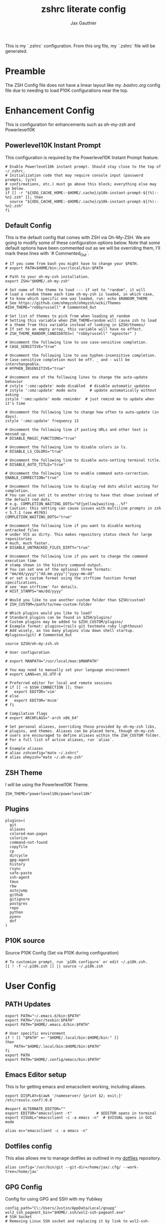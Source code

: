 :DOC-CONFIG:
# Tangel by default to .zshrc, which is the default *rc file for ZSH
#+property: header-args:shell :tangle .zshrc
#+property: header-args: :mkdirp yes :comments no
#+sartup: fold
:END:

#+title: zshrc literate config
#+author: Jax Gauthier
#+email: jax@gauthier.id

This is my `.zshrc` configuration. From this org file, my `.zshrc` file will be generated.

* Preamble

The ZSH Config file does not have a linear layout like my [[.bashrc.org][.bashrc.org]] config file due to needing to load P10K configurations near the top.

* Enhancement Config

This is configuration for enhancements such as oh-my-zsh and Powerlevel10K

** Powerlevel10K Instant Prompt

This configuration is required by the Powerlevel10K Instant Prompt feature.

#+begin_src shell
# Enable Powerlevel10k instant prompt. Should stay close to the top of ~/.zshrc.
# Initialization code that may require console input (password prompts, [y/n]
# confirmations, etc.) must go above this block; everything else may go below.
if [[ -r "${XDG_CACHE_HOME:-$HOME/.cache}/p10k-instant-prompt-${(%):-%n}.zsh" ]]; then
  source "${XDG_CACHE_HOME:-$HOME/.cache}/p10k-instant-prompt-${(%):-%n}.zsh"
fi
#+end_src

** Default Config

This is the default config that comes with ZSH via Oh-My-ZSH. We are going to modify some of these configuration options below. Note that some default options have been commented out as we will be overriding them, I'll mark these lines with `# Commented_Out`.

#+begin_src shell
# If you come from bash you might have to change your $PATH.
# export PATH=$HOME/bin:/usr/local/bin:$PATH

# Path to your oh-my-zsh installation.
export ZSH="$HOME/.oh-my-zsh"

# Set name of the theme to load --- if set to "random", it will
# load a random theme each time oh-my-zsh is loaded, in which case,
# to know which specific one was loaded, run: echo $RANDOM_THEME
# See https://github.com/ohmyzsh/ohmyzsh/wiki/Themes
#ZSH_THEME="robbyrussell" # Commented_Out

# Set list of themes to pick from when loading at random
# Setting this variable when ZSH_THEME=random will cause zsh to load
# a theme from this variable instead of looking in $ZSH/themes/
# If set to an empty array, this variable will have no effect.
# ZSH_THEME_RANDOM_CANDIDATES=( "robbyrussell" "agnoster" )

# Uncomment the following line to use case-sensitive completion.
# CASE_SENSITIVE="true"

# Uncomment the following line to use hyphen-insensitive completion.
# Case-sensitive completion must be off. _ and - will be interchangeable.
# HYPHEN_INSENSITIVE="true"

# Uncomment one of the following lines to change the auto-update behavior
# zstyle ':omz:update' mode disabled  # disable automatic updates
# zstyle ':omz:update' mode auto      # update automatically without asking
zstyle ':omz:update' mode reminder  # just remind me to update when it's time

# Uncomment the following line to change how often to auto-update (in days).
zstyle ':omz:update' frequency 13

# Uncomment the following line if pasting URLs and other text is messed up.
# DISABLE_MAGIC_FUNCTIONS="true"

# Uncomment the following line to disable colors in ls.
# DISABLE_LS_COLORS="true"

# Uncomment the following line to disable auto-setting terminal title.
# DISABLE_AUTO_TITLE="true"

# Uncomment the following line to enable command auto-correction.
ENABLE_CORRECTION="true"

# Uncomment the following line to display red dots whilst waiting for completion.
# You can also set it to another string to have that shown instead of the default red dots.
# e.g. COMPLETION_WAITING_DOTS="%F{yellow}waiting...%f"
# Caution: this setting can cause issues with multiline prompts in zsh < 5.7.1 (see #5765)
COMPLETION_WAITING_DOTS="true"

# Uncomment the following line if you want to disable marking untracked files
# under VCS as dirty. This makes repository status check for large repositories
# much, much faster.
# DISABLE_UNTRACKED_FILES_DIRTY="true"

# Uncomment the following line if you want to change the command execution time
# stamp shown in the history command output.
# You can set one of the optional three formats:
# "mm/dd/yyyy"|"dd.mm.yyyy"|"yyyy-mm-dd"
# or set a custom format using the strftime function format specifications,
# see 'man strftime' for details.
# HIST_STAMPS="mm/dd/yyyy"

# Would you like to use another custom folder than $ZSH/custom?
# ZSH_CUSTOM=/path/to/new-custom-folder

# Which plugins would you like to load?
# Standard plugins can be found in $ZSH/plugins/
# Custom plugins may be added to $ZSH_CUSTOM/plugins/
# Example format: plugins=(rails git textmate ruby lighthouse)
# Add wisely, as too many plugins slow down shell startup.
#plugins=(git) # Commented_Out

source $ZSH/oh-my-zsh.sh

# User configuration

# export MANPATH="/usr/local/man:$MANPATH"

# You may need to manually set your language environment
# export LANG=en_US.UTF-8

# Preferred editor for local and remote sessions
# if [[ -n $SSH_CONNECTION ]]; then
#   export EDITOR='vim'
# else
#   export EDITOR='mvim'
# fi

# Compilation flags
# export ARCHFLAGS="-arch x86_64"

# Set personal aliases, overriding those provided by oh-my-zsh libs,
# plugins, and themes. Aliases can be placed here, though oh-my-zsh
# users are encouraged to define aliases within the ZSH_CUSTOM folder.
# For a full list of active aliases, run `alias`.
#
# Example aliases
# alias zshconfig="mate ~/.zshrc"
# alias ohmyzsh="mate ~/.oh-my-zsh"
#+end_src

** ZSH Theme

I will be using the Powerlevel10K Theme.

#+begin_src shell
ZSH_THEME="powerlevel10k/powerlevel10k"
#+end_src

** Plugins

#+begin_src shell
plugins=(
  git
  aliases
  colored-man-pages
  colorize
  command-not-found
  copyfile
  cp
  dircycle
  gpg-agent
  history
  rsync
  safe-paste
  ssh-agent
  tmux
  rbw
  autojump
  github
  gitignore
  postgres
  repo
  python
  pyenv
  dnf
)
#+end_src

** P10K source

Source P10K Config (Set via P10K during configuration)

#+begin_src shell
# To customize prompt, run `p10k configure` or edit ~/.p10k.zsh.
[[ ! -f ~/.p10k.zsh ]] || source ~/.p10k.zsh
#+end_src

* User Config

** PATH Updates

#+begin_src shell
export PATH="~/.emacs.d/bin:$PATH"
export PATH="/usr/texbin:$PATH"
export PATH="$HOME/.emacs.d/bin:$PATH"

# User specific environment
if ! [[ "$PATH" =~ "$HOME/.local/bin:$HOME/bin:" ]]
then
    PATH="$HOME/.local/bin:$HOME/bin:$PATH"
fi
export PATH
export PATH="$HOME/.config/emacs/bin:$PATH"
#+end_src

** Emacs Editor setup

This is for getting emacs and emacsclient working, including aliases.

#+begin_src shell
export DISPLAY=$(awk '/nameserver/ {print $2; exit;}' /etc/resolv.conf):0.0

#export ALTERNATE_EDITOR=""
export EDITOR="emacsclient -t"           # $EDITOR opens in terminal
export VISUAL="emacsclient -c -a emacs -n"  # $VISUAL opens in GUI mode

alias ec="emacsclient -c -a emacs -n"
#+end_src

** Dotfiles config

This alias allows me to manage dotfiles as outlined in my [[https://github.com/Just-Insane/dotfiles/blob/main/README.org][dotfiles]] repository.

#+begin_src shell
alias config='/usr/bin/git --git-dir=/home/jax/.cfg/ --work-tree=/home/jax'
#+end_src

** GPG Config

Config for using GPG and SSH with my Yubikey

#+begin_src shell
config_path="C\:/Users/Justin/AppData/Local/gnupg"
wsl2_ssh_pageant_bin="$HOME/.ssh/wsl2-ssh-pageant.exe"
# SSH Socket
# Removing Linux SSH socket and replacing it by link to wsl2-ssh-pageant socket
export SSH_AUTH_SOCK="$HOME/.ssh/agent.sock"
if ! ss -a | grep -q "$SSH_AUTH_SOCK"; then
  rm -f "$SSH_AUTH_SOCK"
  if test -x "$wsl2_ssh_pageant_bin"; then
    (setsid nohup socat UNIX-LISTEN:"$SSH_AUTH_SOCK,fork" EXEC:"$wsl2_ssh_pageant_bin" >/dev/null 2>&1 &)
  else
    echo >&2 "WARNING: $wsl2_ssh_pageant_bin is not executable."
  fi
fi
# GPG Socket
# Removing Linux GPG Agent socket and replacing it by link to wsl2-ssh-pageant GPG socket
export GPG_AGENT_SOCK="$HOME/.gnupg/S.gpg-agent"
if ! ss -a | grep -q "$GPG_AGENT_SOCK"; then
  rm -rf "$GPG_AGENT_SOCK"
  if test -x "$wsl2_ssh_pageant_bin"; then
    (setsid nohup socat UNIX-LISTEN:"$GPG_AGENT_SOCK,fork" EXEC:"$wsl2_ssh_pageant_bin --gpgConfigBasepath ${config_path} --gpg S.gpg-agent" >/dev/null 2>&1 &)
  else
    echo >&2 "WARNING: $wsl2_ssh_pageant_bin is not executable."
  fi
fi
#+end_src

** XAuthority Config

I'm not 100% sure this is required, but I was having an issue similar to [[https://unix.stackexchange.com/questions/15495/emacs-cant-open-display][this post]] and it's resolved now.

#+begin_src shell
export XAUTHORITY=~/.Xauthority
. "$HOME/.cargo/env"
#+end_src

** PYENV Config

#+begin_src shell
export PYENV_ROOT="$HOME/.pyenv"
command -v pyenv >/dev/null || export PATH="$PYENV_ROOT/bin:$PATH"
eval "$(pyenv init -)"

eval "$(pyenv virtualenv-init -)"
#+end_src

** Aliases

#+begin_src shell
eval $(thefuck --alias fuck)
#+end_src

** vterm config

#+begin_src shell
vterm_printf() {
    if [ -n "$TMUX" ] && ([ "${TERM%%-*}" = "tmux" ] || [ "${TERM%%-*}" = "screen" ]); then
        # Tell tmux to pass the escape sequences through
        printf "\ePtmux;\e\e]%s\007\e\\" "$1"
    elif [ "${TERM%%-*}" = "screen" ]; then
        # GNU screen (screen, screen-256color, screen-256color-bce)
        printf "\eP\e]%s\007\e\\" "$1"
    else
        printf "\e]%s\e\\" "$1"
    fi
}
#+end_src

** SOPS keyfile

#+begin_src shell
export SOPS_AGE_KEY_FILE=~/.config/sops/age/keys.txt
#+end_src
